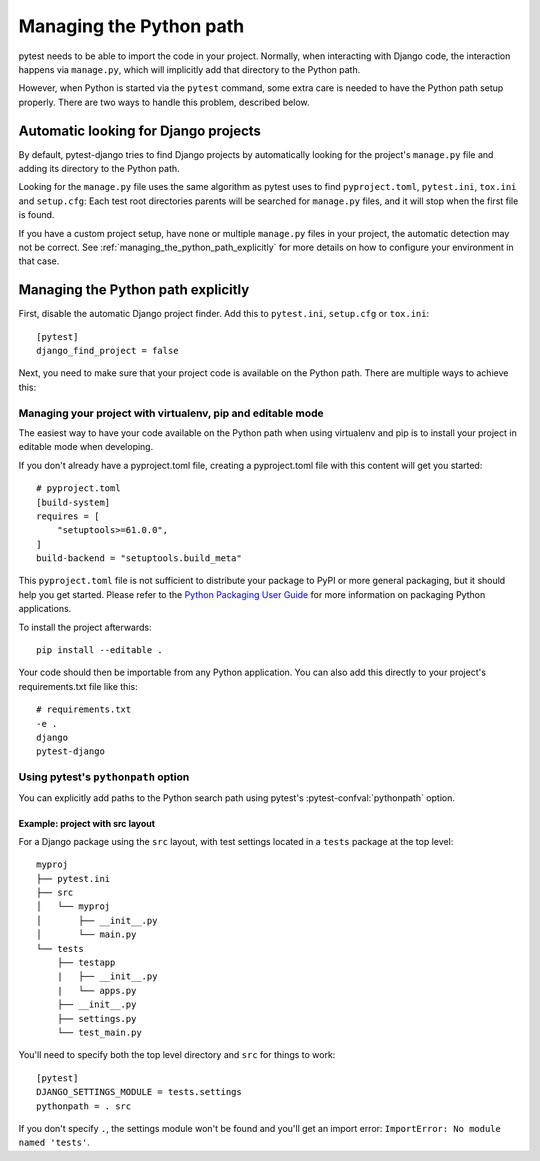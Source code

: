 .. _managing_python_path:

Managing the Python path
========================

pytest needs to be able to import the code in your project. Normally, when
interacting with Django code, the interaction happens via ``manage.py``, which
will implicitly add that directory to the Python path.

However, when Python is started via the ``pytest`` command, some extra care is
needed to have the Python path setup properly. There are two ways to handle
this problem, described below.

Automatic looking for Django projects
-------------------------------------

By default, pytest-django tries to find Django projects by automatically
looking for the project's ``manage.py`` file and adding its directory to the
Python path.

Looking for the ``manage.py`` file uses the same algorithm as pytest uses to
find ``pyproject.toml``, ``pytest.ini``, ``tox.ini`` and ``setup.cfg``: Each
test root directories parents will be searched for ``manage.py`` files, and it
will stop when the first file is found.

If you have a custom project setup, have none or multiple ``manage.py`` files
in your project, the automatic detection may not be correct. See
:ref:`managing_the_python_path_explicitly` for more details on how to configure
your environment in that case.

.. _managing_the_python_path_explicitly:

Managing the Python path explicitly
-----------------------------------

First, disable the automatic Django project finder. Add this to
``pytest.ini``, ``setup.cfg`` or ``tox.ini``::

    [pytest]
    django_find_project = false


Next, you need to make sure that your project code is available on the Python
path. There are multiple ways to achieve this:

Managing your project with virtualenv, pip and editable mode
~~~~~~~~~~~~~~~~~~~~~~~~~~~~~~~~~~~~~~~~~~~~~~~~~~~~~~~~~~~~

The easiest way to have your code available on the Python path when using
virtualenv and pip is to install your project in editable mode when developing.

If you don't already have a pyproject.toml file, creating a pyproject.toml file
with this content will get you started::

    # pyproject.toml
    [build-system]
    requires = [
        "setuptools>=61.0.0",
    ]
    build-backend = "setuptools.build_meta"

This ``pyproject.toml`` file is not sufficient to distribute your package to PyPI or
more general packaging, but it should help you get started. Please refer to the
`Python Packaging User Guide
<https://python-packaging-user-guide.readthedocs.io/en/latest/tutorial.html#creating-your-own-project>`_
for more information on packaging Python applications.

To install the project afterwards::

    pip install --editable .

Your code should then be importable from any Python application. You can also
add this directly to your project's requirements.txt file like this::

    # requirements.txt
    -e .
    django
    pytest-django


Using pytest's ``pythonpath`` option
~~~~~~~~~~~~~~~~~~~~~~~~~~~~~~~~~~~~

You can explicitly add paths to the Python search path using pytest's
:pytest-confval:`pythonpath` option.

Example: project with src layout
````````````````````````````````

For a Django package using the ``src`` layout, with test settings located in a
``tests`` package at the top level::

    myproj
    ├── pytest.ini
    ├── src
    │   └── myproj
    │       ├── __init__.py
    │       └── main.py
    └── tests
        ├── testapp
        |   ├── __init__.py
        |   └── apps.py
        ├── __init__.py
        ├── settings.py
        └── test_main.py

You'll need to specify both the top level directory and ``src`` for things to work::

    [pytest]
    DJANGO_SETTINGS_MODULE = tests.settings
    pythonpath = . src

If you don't specify ``.``, the settings module won't be found and
you'll get an import error: ``ImportError: No module named 'tests'``.
